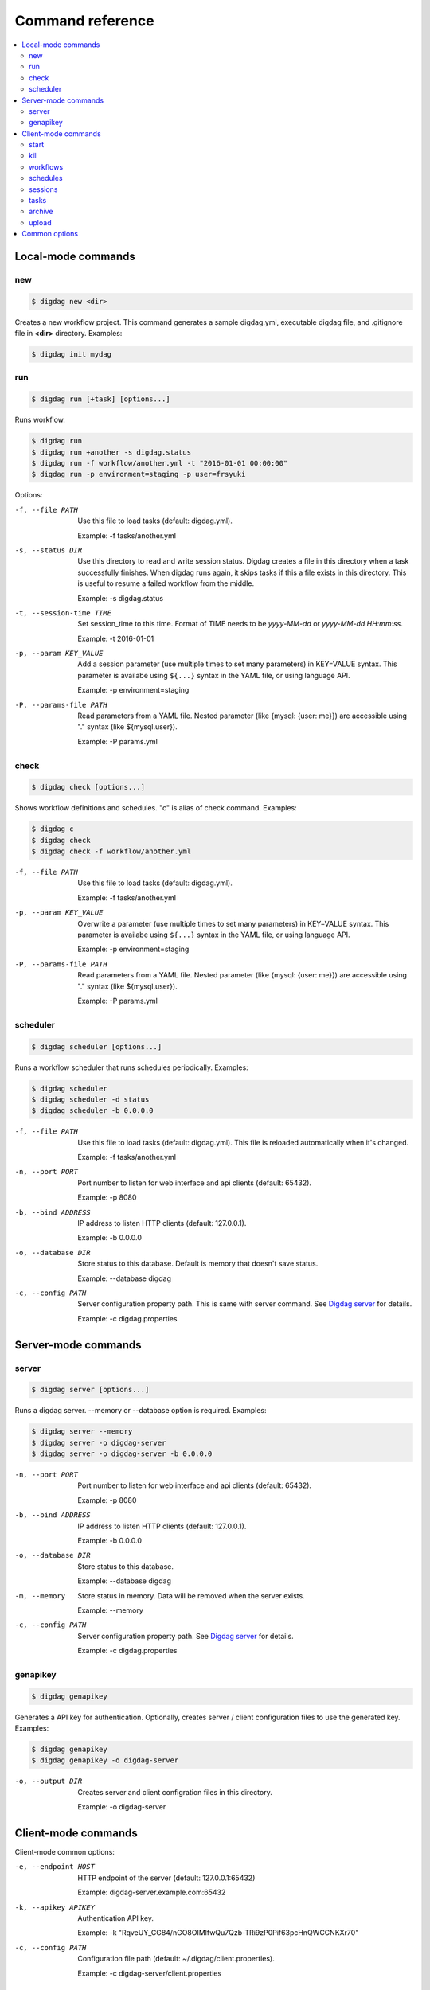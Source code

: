 Command reference
==================================

.. contents::
   :local:

Local-mode commands
----------------------------------

new
~~~~~~~~~~~~~~~~~~~~~~~~~~~~~~~~~~

.. code-block:: console

    $ digdag new <dir>

Creates a new workflow project. This command generates a sample digdag.yml, executable digdag file, and .gitignore file in **<dir>** directory. Examples:

.. code-block:: console

    $ digdag init mydag


run
~~~~~~~~~~~~~~~~~~~~~~~~~~~~~~~~~~

.. code-block:: console

    $ digdag run [+task] [options...]

Runs workflow.

.. code-block:: console

    $ digdag run
    $ digdag run +another -s digdag.status
    $ digdag run -f workflow/another.yml -t "2016-01-01 00:00:00"
    $ digdag run -p environment=staging -p user=frsyuki

Options:

-f, --file PATH
  Use this file to load tasks (default: digdag.yml).

  Example: -f tasks/another.yml

-s, --status DIR
  Use this directory to read and write session status. Digdag creates a file in this directory when a task successfully finishes. When digdag runs again, it skips tasks if this a file exists in this directory. This is useful to resume a failed workflow from the middle.

  Example: -s digdag.status

-t, --session-time TIME
  Set session_time to this time. Format of TIME needs to be *yyyy-MM-dd* or *yyyy-MM-dd HH:mm:ss*.

  Example: -t 2016-01-01

-p, --param KEY_VALUE
  Add a session parameter (use multiple times to set many parameters) in KEY=VALUE syntax. This parameter is availabe using ``${...}`` syntax in the YAML file, or using language API.

  Example: -p environment=staging

-P, --params-file PATH
  Read parameters from a YAML file. Nested parameter (like {mysql: {user: me}}) are accessible using "." syntax (like \${mysql.user}).

  Example: -P params.yml


check
~~~~~~~~~~~~~~~~~~~~~~~~~~~~~~~~~~

.. code-block:: console

    $ digdag check [options...]

Shows workflow definitions and schedules. "c" is alias of check command. Examples:

.. code-block:: console

    $ digdag c
    $ digdag check
    $ digdag check -f workflow/another.yml

-f, --file PATH
  Use this file to load tasks (default: digdag.yml).

  Example: -f tasks/another.yml

-p, --param KEY_VALUE
  Overwrite a parameter (use multiple times to set many parameters) in KEY=VALUE syntax. This parameter is availabe using ``${...}`` syntax in the YAML file, or using language API.

  Example: -p environment=staging

-P, --params-file PATH
  Read parameters from a YAML file. Nested parameter (like {mysql: {user: me}}) are accessible using "." syntax (like \${mysql.user}).

  Example: -P params.yml


scheduler
~~~~~~~~~~~~~~~~~~~~~~~~~~~~~~~~~~

.. code-block:: console

    $ digdag scheduler [options...]

Runs a workflow scheduler that runs schedules periodically. Examples:

.. code-block:: console

    $ digdag scheduler
    $ digdag scheduler -d status
    $ digdag scheduler -b 0.0.0.0

-f, --file PATH
  Use this file to load tasks (default: digdag.yml). This file is reloaded automatically when it's changed.

  Example: -f tasks/another.yml

-n, --port PORT
  Port number to listen for web interface and api clients (default: 65432).

  Example: -p 8080

-b, --bind ADDRESS
  IP address to listen HTTP clients (default: 127.0.0.1).

  Example: -b 0.0.0.0

-o, --database DIR
  Store status to this database. Default is memory that doesn't save status.

  Example: --database digdag

-c, --config PATH
  Server configuration property path. This is same with server command. See `Digdag server <digdag_server.html>`_ for details.

  Example: -c digdag.properties


Server-mode commands
----------------------------------

server
~~~~~~~~~~~~~~~~~~~~~~~~~~~~~~~~~~

.. code-block:: console

    $ digdag server [options...]

Runs a digdag server. --memory or --database option is required. Examples:

.. code-block:: console

    $ digdag server --memory
    $ digdag server -o digdag-server
    $ digdag server -o digdag-server -b 0.0.0.0

-n, --port PORT
  Port number to listen for web interface and api clients (default: 65432).

  Example: -p 8080

-b, --bind ADDRESS
  IP address to listen HTTP clients (default: 127.0.0.1).

  Example: -b 0.0.0.0

-o, --database DIR
  Store status to this database.

  Example: --database digdag

-m, --memory
  Store status in memory. Data will be removed when the server exists.

  Example: --memory

-c, --config PATH
  Server configuration property path. See `Digdag server <digdag_server.html>`_ for details.

  Example: -c digdag.properties


genapikey
~~~~~~~~~~~~~~~~~~~~~~~~~~~~~~~~~~

.. code-block:: console

    $ digdag genapikey

Generates a API key for authentication. Optionally, creates server / client configuration files to use the generated key. Examples:

.. code-block:: console

    $ digdag genapikey
    $ digdag genapikey -o digdag-server

-o, --output DIR
  Creates server and client configration files in this directory.

  Example: -o digdag-server



Client-mode commands
----------------------------------

Client-mode common options:

-e, --endpoint HOST
  HTTP endpoint of the server (default: 127.0.0.1:65432)

  Example: digdag-server.example.com:65432

-k, --apikey APIKEY
  Authentication API key.

  Example: -k "RqveUY_CG84/nGO8OIMlfwQu7Qzb-TRi9zP0Pif63pcHnQWCCNKXr70"

-c, --config PATH
  Configuration file path (default: ~/.digdag/client.properties).

  Example: -c digdag-server/client.properties


start
~~~~~~~~~~~~~~~~~~~~~~~~~~~~~~~~~~

.. code-block:: console

    $ digdag start <repo-name> <+name> [--now or "yyyy-MM-dd HH:mm:ss Z"]

Starts a new session. This command requires repository name, workflow name, and session_time. Examples:

.. code-block:: console

    $ digdag start myrepo +main "2016-01-01 00:00:00 -08:00"

-p, --param KEY_VALUE
  Add a session parameter (use multiple times to set many parameters) in KEY=VALUE syntax. This parameter is availabe using ``${...}`` syntax in the YAML file, or using language API.

  Example: -p environment=staging

-P, --params-file PATH
  Read parameters from a YAML file. Nested parameter (like {mysql: {user: me}}) are accessible using "." syntax (like \${mysql.user}).

  Example: -P params.yml

-R, --retry NAME
  Set attempt name to retry a session.

  -R 1


kill
~~~~~~~~~~~~~~~~~~~~~~~~~~~~~~~~~~

.. code-block:: console

    $ digdag kill <session-id>

Kills a session. Examples:

.. code-block:: console

    $ digdag kill 32


workflows
~~~~~~~~~~~~~~~~~~~~~~~~~~~~~~~~~~

.. code-block:: console

    $ digdag workflows [+name]

Shows list of workflows or details of a workflow. Examples:

.. code-block:: console

    $ digdag workflows
    $ digdag workflows -r myrepo
    $ digdag workflows +main

-r, --repository NAME
  Repository name.


schedules
~~~~~~~~~~~~~~~~~~~~~~~~~~~~~~~~~~

.. code-block:: console

    $ digdag schedules

Shows list of schedules.


sessions
~~~~~~~~~~~~~~~~~~~~~~~~~~~~~~~~~~

.. code-block:: console

    $ digdag sessions [repo-name] [+name]

Shows list of schedules. Examples:

.. code-block:: console

    $ digdag schedules
    $ digdag schedules myrepo
    $ digdag schedules myrepo +main

-i, --last-id ID
  Shows more sessions from this id

tasks
~~~~~~~~~~~~~~~~~~~~~~~~~~~~~~~~~~

.. code-block:: console

    $ digdag tasks <session-id>

Shows tasks of a session. Examples:

.. code-block:: console

    $ digdag tasks 32


archive
~~~~~~~~~~~~~~~~~~~~~~~~~~~~~~~~~~

.. code-block:: console

    $ digdag archive [-f workflow.yml...] [options...]

Creates a repository archive to upload it to the server. This command reads list of file paths to add this archive from STDIN. Examples:

.. code-block:: console

    $ git ls-files | digdag archive
    $ find . | digdag archive -o digdag.archive.tar.gz

STDIN
  Names of the files to add the archive.

-f, --file PATH
  Use this file to load tasks (default: digdag.yml)

  Example: -f tasks/another.yml

-o, --output PATH
  Output path (default: digdag.archive.tar.gz)

  Example: -o archive.tar.gz


upload
~~~~~~~~~~~~~~~~~~~~~~~~~~~~~~~~~~

.. code-block:: console

    Usage: digdag upload <path.tar.gz> <repository> <revision>
      Options:

Upload a repository archive to the server.


Common options
----------------------------------

-g, --log PATH
  Output log messages to a file (default is STDOUT). If this option is set, log files are rotated every 10MB, compresses it using gzip, and keeps at most 5 old files.

-l, --log-level LEVEL
  Change log level (enum: trace, debug, info, warn, or error. default is info).

-X KEY=VALUE
  Add a performance system configuration. This option is for experimental use.

